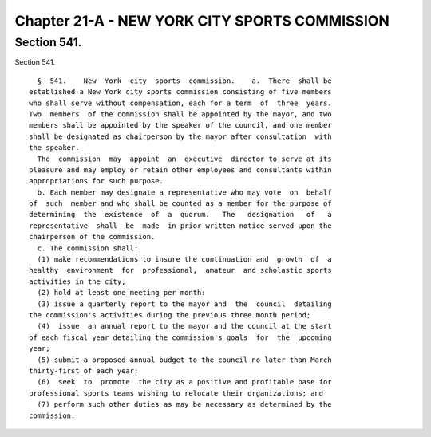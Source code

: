 Chapter 21-A - NEW YORK CITY SPORTS COMMISSION
==============================================

Section 541.
------------

Section 541. ::    
        
     
        §  541.    New  York  city  sports  commission.    a.  There  shall be
      established a New York city sports commission consisting of five members
      who shall serve without compensation, each for a term  of  three  years.
      Two  members  of the commission shall be appointed by the mayor, and two
      members shall be appointed by the speaker of the council, and one member
      shall be designated as chairperson by the mayor after consultation  with
      the speaker.
        The  commission  may  appoint  an  executive  director to serve at its
      pleasure and may employ or retain other employees and consultants within
      appropriations for such purpose.
        b. Each member may designate a representative who may vote  on  behalf
      of  such  member and who shall be counted as a member for the purpose of
      determining  the  existence  of  a  quorum.   The   designation   of   a
      representative  shall  be  made  in prior written notice served upon the
      chairperson of the commission.
        c. The commission shall:
        (1) make recommendations to insure the continuation and  growth  of  a
      healthy  environment  for  professional,  amateur  and scholastic sports
      activities in the city;
        (2) hold at least one meeting per month:
        (3) issue a quarterly report to the mayor and  the  council  detailing
      the commission's activities during the previous three month period;
        (4)  issue  an annual report to the mayor and the council at the start
      of each fiscal year detailing the commission's goals  for  the  upcoming
      year;
        (5) submit a proposed annual budget to the council no later than March
      thirty-first of each year;
        (6)  seek  to  promote  the city as a positive and profitable base for
      professional sports teams wishing to relocate their organizations; and
        (7) perform such other duties as may be necessary as determined by the
      commission.
    
    
    
    
    
    
    

